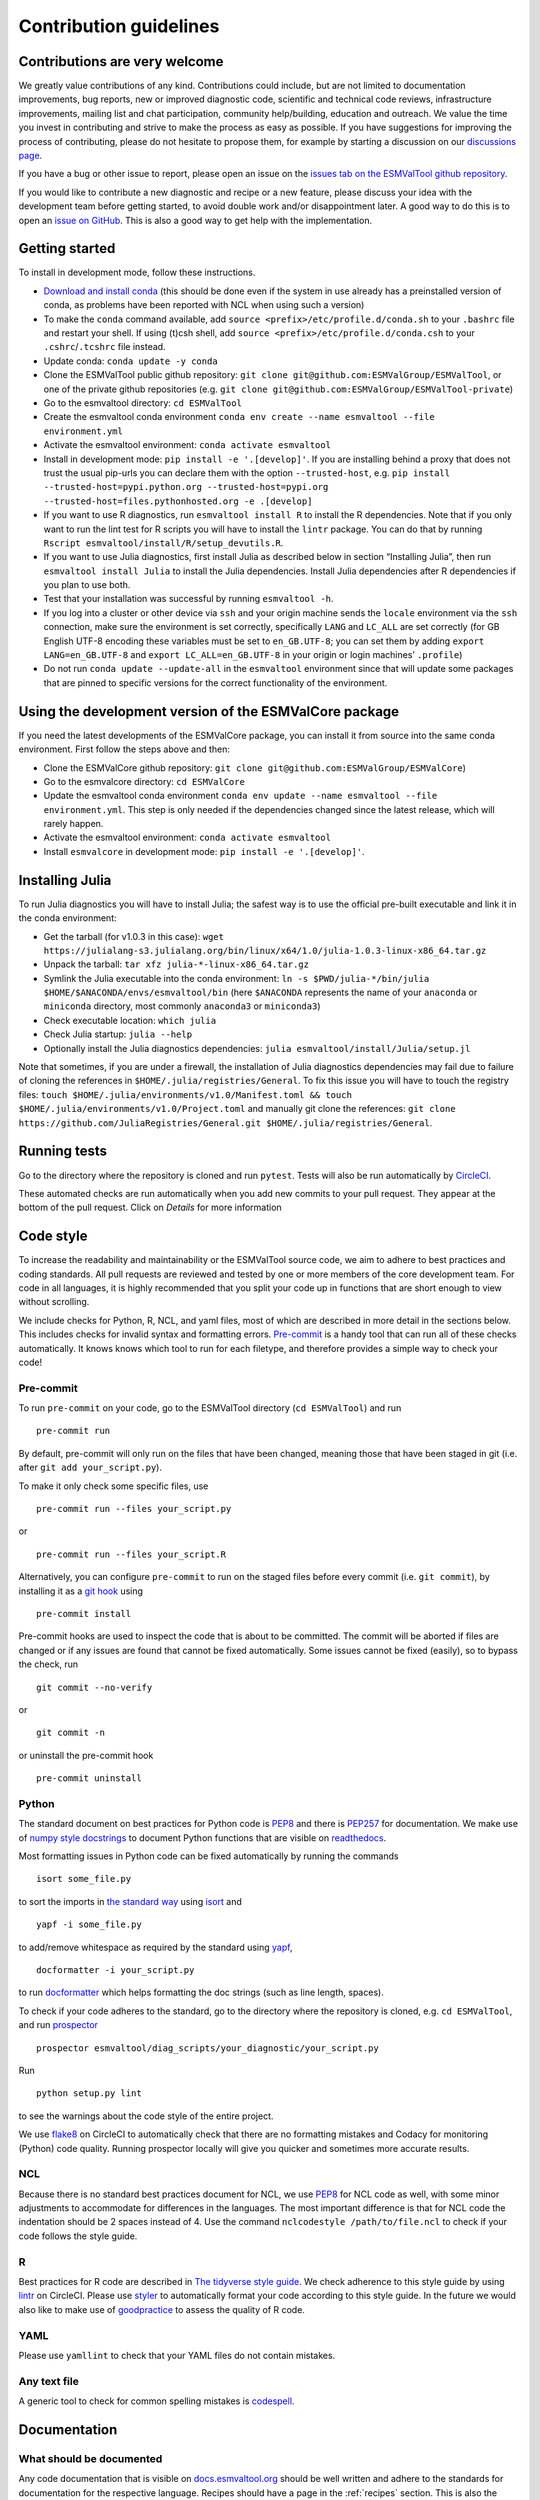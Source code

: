 .. _contributing:

Contribution guidelines
=======================

Contributions are very welcome
------------------------------

We greatly value contributions of any kind.
Contributions could include, but are not limited to documentation improvements, bug reports, new or improved diagnostic code, scientific and technical code reviews, infrastructure improvements, mailing list and chat participation, community help/building, education and outreach.
We value the time you invest in contributing and strive to make the process as easy as possible.
If you have suggestions for improving the process of contributing, please do
not hesitate to propose them, for example by starting a discussion on our
`discussions page <https://github.com/ESMValGroup/ESMValTool/discussions>`__.

If you have a bug or other issue to report, please open an issue on the
`issues tab on the ESMValTool github
repository <https://github.com/ESMValGroup/ESMValTool/issues>`__.

If you would like to contribute a new diagnostic and recipe or a new
feature, please discuss your idea with the development team before
getting started, to avoid double work and/or disappointment later. A
good way to do this is to open an `issue on
GitHub <https://github.com/ESMValGroup/ESMValTool/issues>`__. This is
also a good way to get help with the implementation.

Getting started
---------------

To install in development mode, follow these instructions.

-  `Download and install
   conda <https://conda.io/projects/conda/en/latest/user-guide/install/linux.html>`__
   (this should be done even if the system in use already has a
   preinstalled version of conda, as problems have been reported with
   NCL when using such a version)
-  To make the ``conda`` command available, add
   ``source <prefix>/etc/profile.d/conda.sh`` to your ``.bashrc`` file
   and restart your shell. If using (t)csh shell, add
   ``source <prefix>/etc/profile.d/conda.csh`` to your
   ``.cshrc``/``.tcshrc`` file instead.
-  Update conda: ``conda update -y conda``
-  Clone the ESMValTool public github repository:
   ``git clone git@github.com:ESMValGroup/ESMValTool``, or one of the
   private github repositories (e.g.
   ``git clone git@github.com:ESMValGroup/ESMValTool-private``)
-  Go to the esmvaltool directory: ``cd ESMValTool``
-  Create the esmvaltool conda environment
   ``conda env create --name esmvaltool --file environment.yml``
-  Activate the esmvaltool environment: ``conda activate esmvaltool``
-  Install in development mode: ``pip install -e '.[develop]'``. If you
   are installing behind a proxy that does not trust the usual pip-urls
   you can declare them with the option ``--trusted-host``, e.g.
   ``pip install --trusted-host=pypi.python.org --trusted-host=pypi.org --trusted-host=files.pythonhosted.org -e .[develop]``
-  If you want to use R diagnostics, run
   ``esmvaltool install R`` to install the R
   dependencies. Note that if you only want to run the lint test for R
   scripts you will have to install the ``lintr`` package. You can do
   that by running ``Rscript esmvaltool/install/R/setup_devutils.R``.
-  If you want to use Julia diagnostics, first install Julia as
   described below in section “Installing Julia”, then run
   ``esmvaltool install Julia`` to install the Julia
   dependencies. Install Julia dependencies after R dependencies if you
   plan to use both.
-  Test that your installation was successful by running
   ``esmvaltool -h``.
-  If you log into a cluster or other device via ``ssh`` and your origin
   machine sends the ``locale`` environment via the ``ssh`` connection,
   make sure the environment is set correctly, specifically ``LANG`` and
   ``LC_ALL`` are set correctly (for GB English UTF-8 encoding these
   variables must be set to ``en_GB.UTF-8``; you can set them by adding
   ``export LANG=en_GB.UTF-8`` and ``export LC_ALL=en_GB.UTF-8`` in your
   origin or login machines’ ``.profile``)
-  Do not run ``conda update --update-all`` in the ``esmvaltool``
   environment since that will update some packages that are pinned to
   specific versions for the correct functionality of the environment.

Using the development version of the ESMValCore package
------------------------------------------------------------

If you need the latest developments of the ESMValCore package, you
can install it from source into the same conda environment. First follow
the steps above and then:

-  Clone the ESMValCore github repository:
   ``git clone git@github.com:ESMValGroup/ESMValCore``)
-  Go to the esmvalcore directory: ``cd ESMValCore``
-  Update the esmvaltool conda environment
   ``conda env update --name esmvaltool --file environment.yml``. This
   step is only needed if the dependencies changed since the latest
   release, which will rarely happen.
-  Activate the esmvaltool environment: ``conda activate esmvaltool``
-  Install ``esmvalcore`` in development mode:
   ``pip install -e '.[develop]'``.

Installing Julia
----------------

To run Julia diagnostics you will have to install Julia; the safest way
is to use the official pre-built executable and link it in the conda
environment:

-  Get the tarball (for v1.0.3 in this case):
   ``wget https://julialang-s3.julialang.org/bin/linux/x64/1.0/julia-1.0.3-linux-x86_64.tar.gz``
-  Unpack the tarball: ``tar xfz julia-*-linux-x86_64.tar.gz``
-  Symlink the Julia executable into the conda environment:
   ``ln -s $PWD/julia-*/bin/julia $HOME/$ANACONDA/envs/esmvaltool/bin``
   (here ``$ANACONDA`` represents the name of your ``anaconda`` or
   ``miniconda`` directory, most commonly ``anaconda3`` or
   ``miniconda3``)
-  Check executable location: ``which julia``
-  Check Julia startup: ``julia --help``
-  Optionally install the Julia diagnostics dependencies:
   ``julia esmvaltool/install/Julia/setup.jl``

Note that sometimes, if you are under a firewall, the installation of
Julia diagnostics dependencies may fail due to failure of cloning the
references in ``$HOME/.julia/registries/General``. To fix this issue you
will have to touch the registry files:
``touch $HOME/.julia/environments/v1.0/Manifest.toml && touch $HOME/.julia/environments/v1.0/Project.toml``
and manually git clone the references:
``git clone https://github.com/JuliaRegistries/General.git $HOME/.julia/registries/General``.

Running tests
-------------

Go to the directory where the repository is cloned and run
``pytest``. Tests will also be run automatically by
`CircleCI <https://circleci.com/gh/ESMValGroup/ESMValTool>`__.

These automated checks are run automatically when you add new commits to your pull request.
They appear at the bottom of the pull request. Click on `Details` for more information


Code style
----------

To increase the readability and maintainability or the ESMValTool source
code, we aim to adhere to best practices and coding standards. All pull
requests are reviewed and tested by one or more members of the core
development team. For code in all languages, it is highly recommended
that you split your code up in functions that are short enough to view
without scrolling.

We include checks for Python, R, NCL, and yaml files, most of which are
described in more detail in the sections below.
This includes checks for invalid syntax and formatting errors.
`Pre-commit <https://pre-commit.com/>`__ is a handy tool that can run
all of these checks automatically.
It knows knows which tool to run for each filetype, and therefore provides
a simple way to check your code!

Pre-commit
~~~~~~~~~~

To run ``pre-commit`` on your code, go to the ESMValTool directory
(``cd ESMValTool``) and run

::

   pre-commit run

By default, pre-commit will only run on the files that have been changed,
meaning those that have been staged in git (i.e. after
``git add your_script.py``).

To make it only check some specific files, use

::

   pre-commit run --files your_script.py

or

::

   pre-commit run --files your_script.R

Alternatively, you can configure ``pre-commit`` to run on the staged files before
every commit (i.e. ``git commit``), by installing it as a `git hook <https://git-scm.com/book/en/v2/Customizing-Git-Git-Hooks>`__ using

::

   pre-commit install

Pre-commit hooks are used to inspect the code that is about to be committed. The
commit will be aborted if files are changed or if any issues are found that
cannot be fixed automatically. Some issues cannot be fixed (easily), so to
bypass the check, run

::

   git commit --no-verify

or

::

   git commit -n

or uninstall the pre-commit hook

::

   pre-commit uninstall

Python
~~~~~~

The standard document on best practices for Python code is
`PEP8 <https://www.python.org/dev/peps/pep-0008/>`__ and there is
`PEP257 <https://www.python.org/dev/peps/pep-0257/>`__ for
documentation. We make use of `numpy style
docstrings <https://sphinxcontrib-napoleon.readthedocs.io/en/latest/example_numpy.html>`__
to document Python functions that are visible on
`readthedocs <https://docs.esmvaltool.org>`__.

Most formatting issues in Python code can be fixed automatically by
running the commands

::

   isort some_file.py

to sort the imports in `the standard way <https://www.python.org/dev/peps/pep-0008/#imports>`__
using `isort <https://pycqa.github.io/isort/>`__ and

::

   yapf -i some_file.py

to add/remove whitespace as required by the standard using `yapf <https://github.com/google/yapf>`__,

::

   docformatter -i your_script.py

to run `docformatter <https://github.com/myint/docformatter>`__ which helps formatting the doc strings (such as line length, spaces).

To check if your code adheres to the standard, go to the directory where
the repository is cloned, e.g. ``cd ESMValTool``, and run `prospector <http://prospector.landscape.io/>`__

::

   prospector esmvaltool/diag_scripts/your_diagnostic/your_script.py

Run

::

   python setup.py lint

to see the warnings about the code style of the entire project.

We use `flake8 <https://flake8.pycqa.org/en/latest/>`__ on CircleCI to automatically check that there are
no formatting mistakes and Codacy for monitoring (Python) code quality.
Running prospector locally will give you quicker and sometimes more
accurate results.

NCL
~~~

Because there is no standard best practices document for NCL, we use
`PEP8 <https://www.python.org/dev/peps/pep-0008/>`__ for NCL code as
well, with some minor adjustments to accommodate for differences in the
languages. The most important difference is that for NCL code the
indentation should be 2 spaces instead of 4. Use the command
``nclcodestyle /path/to/file.ncl`` to check if your code follows the
style guide.

R
~

Best practices for R code are described in `The tidyverse style
guide <https://style.tidyverse.org/>`__. We check adherence to this
style guide by using
`lintr <https://cran.r-project.org/web/packages/lintr/index.html>`__ on
CircleCI. Please use `styler <https://styler.r-lib.org/>`__ to
automatically format your code according to this style guide. In the
future we would also like to make use of
`goodpractice <https://cran.r-project.org/web/packages/goodpractice/index.html>`__
to assess the quality of R code.

YAML
~~~~

Please use ``yamllint`` to check that your YAML files do not contain
mistakes.

Any text file
~~~~~~~~~~~~~

A generic tool to check for common spelling mistakes is
`codespell <https://pypi.org/project/codespell/>`__.

Documentation
-------------

What should be documented
~~~~~~~~~~~~~~~~~~~~~~~~~

Any code documentation that is visible on
`docs.esmvaltool.org <https://docs.esmvaltool.org>`__
should be well written and adhere to the standards for documentation for the
respective language.
Recipes should have a page in the :ref:`recipes` section.
This is also the place to document recipe options for the diagnostic scripts
used in those recipes.
When adding a new recipe, please start from the
`template <https://github.com/ESMValGroup/ESMValTool/blob/master/doc/sphinx/source/recipes/recipe_template.rst.template>`_
and do not forget to add your recipe to the
`index <https://github.com/ESMValGroup/ESMValTool/blob/master/doc/sphinx/source/recipes/index.rst>`_.
Note that there is no need to write extensive documentation for functions that
are not visible in the online documentation.
However, a short description in the docstring helps other contributors to
understand what a function is intended to do and and what its capabilities are.
For short functions, a one-line docstring is usually sufficient, but more
complex functions might require slightly more extensive documentation.

How to build the documentation locally
~~~~~~~~~~~~~~~~~~~~~~~~~~~~~~~~~~~~~~

Go to the directory where the repository is cloned and run

::

   python setup.py build_sphinx -Ea

Make sure that your newly added documentation builds without warnings or
errors.

Branches, pull requests and code review
---------------------------------------

New development should preferably be done in the
`ESMValTool <https://github.com/ESMValGroup/ESMValTool>`__
GitHub repository.
However, for scientists requiring confidentiality, private repositories are
available, see :ref:`private_repository` for more information.
The default git branch is ``master``. Use
this branch to create a new feature branch from and make a pull request
against.
This
`page <https://www.atlassian.com/git/tutorials/comparing-workflows/feature-branch-workflow>`__
offers a good introduction to git branches, but it was written for
BitBucket while we use GitHub, so replace the word BitBucket by GitHub
whenever you read it.

It is recommended that you open a `draft pull
request <https://github.blog/2019-02-14-introducing-draft-pull-requests/>`__
early, as this will cause CircleCI to run the unit tests, Codacy to
analyse your code, and readthedocs to build the documentation.
It’s also easier to get help from other developers if
your code is visible in a pull request.

You can view the results of the automatic checks below your pull
request by clicking on ``Details``. If one of the tests shows a red cross instead of a green
approval sign, please click the link and try to solve the issue. Note
that this kind of automated checks make it easier to review code, but
they are not flawless. Preferably Codacy code quality checks pass, however
a few remaining hard to solve Codacy issues are still acceptable.
If you suspect Codacy may be wrong, please ask by commenting.

The documentation can be seen by clicking on `Details`. Make sure the
documentation is nicely formatted, and (if necessary) add the link to the
top of the pull request.

Make sure your pull request has a descriptive title that can be used in the
`changelog <https://docs.esmvaltool.org/en/latest/changelog.html>`__.

Diagnostic script contributions
~~~~~~~~~~~~~~~~~~~~~~~~~~~~~~~

A pull request with diagnostic code should preferably not introduce new
Codacy issues. However, we understand that there is a limit to how much
time can be spend on polishing code, so up to 10 new (non-trivial)
issues is still an acceptable amount.

List of authors
~~~~~~~~~~~~~~~

If you make a (significant) contribution to ESMValTool, please add your
name to the list of authors in CITATION.cff and regenerate the file
.zenodo.json by running the command

::

   pip install cffconvert
   cffconvert --ignore-suspect-keys --outputformat zenodo --outfile .zenodo.json
